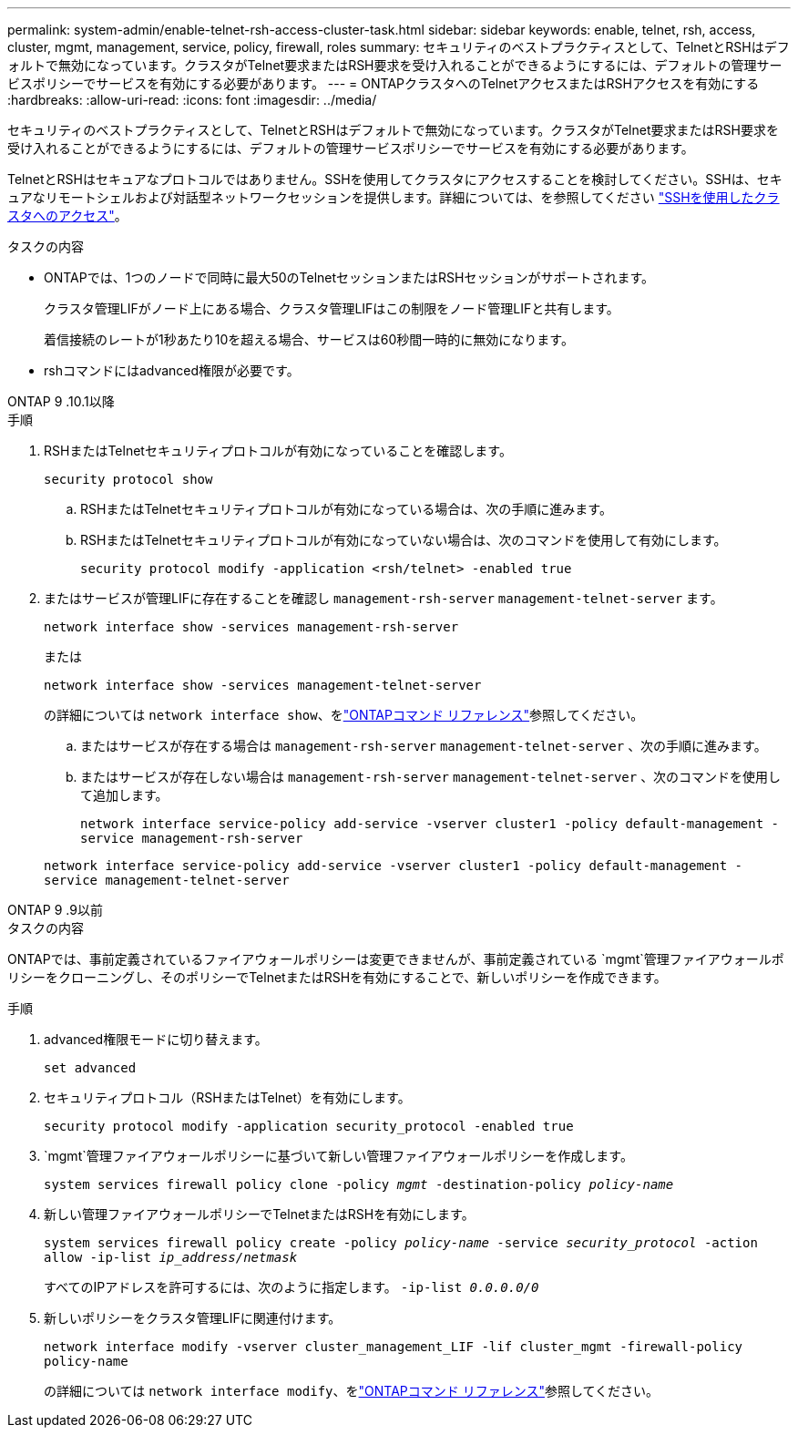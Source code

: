 ---
permalink: system-admin/enable-telnet-rsh-access-cluster-task.html 
sidebar: sidebar 
keywords: enable, telnet, rsh, access, cluster, mgmt, management, service, policy, firewall, roles 
summary: セキュリティのベストプラクティスとして、TelnetとRSHはデフォルトで無効になっています。クラスタがTelnet要求またはRSH要求を受け入れることができるようにするには、デフォルトの管理サービスポリシーでサービスを有効にする必要があります。 
---
= ONTAPクラスタへのTelnetアクセスまたはRSHアクセスを有効にする
:hardbreaks:
:allow-uri-read: 
:icons: font
:imagesdir: ../media/


[role="lead"]
セキュリティのベストプラクティスとして、TelnetとRSHはデフォルトで無効になっています。クラスタがTelnet要求またはRSH要求を受け入れることができるようにするには、デフォルトの管理サービスポリシーでサービスを有効にする必要があります。

TelnetとRSHはセキュアなプロトコルではありません。SSHを使用してクラスタにアクセスすることを検討してください。SSHは、セキュアなリモートシェルおよび対話型ネットワークセッションを提供します。詳細については、を参照してください link:./access-cluster-ssh-task.html["SSHを使用したクラスタへのアクセス"]。

.タスクの内容
* ONTAPでは、1つのノードで同時に最大50のTelnetセッションまたはRSHセッションがサポートされます。
+
クラスタ管理LIFがノード上にある場合、クラスタ管理LIFはこの制限をノード管理LIFと共有します。

+
着信接続のレートが1秒あたり10を超える場合、サービスは60秒間一時的に無効になります。

* rshコマンドにはadvanced権限が必要です。


[role="tabbed-block"]
====
.ONTAP 9 .10.1以降
--
.手順
. RSHまたはTelnetセキュリティプロトコルが有効になっていることを確認します。
+
`security protocol show`

+
.. RSHまたはTelnetセキュリティプロトコルが有効になっている場合は、次の手順に進みます。
.. RSHまたはTelnetセキュリティプロトコルが有効になっていない場合は、次のコマンドを使用して有効にします。
+
`security protocol modify -application <rsh/telnet> -enabled true`



. またはサービスが管理LIFに存在することを確認し `management-rsh-server` `management-telnet-server` ます。
+
`network interface show -services management-rsh-server`

+
または

+
`network interface show -services management-telnet-server`

+
の詳細については `network interface show`、をlink:https://docs.netapp.com/us-en/ontap-cli/network-interface-show.html["ONTAPコマンド リファレンス"^]参照してください。

+
.. またはサービスが存在する場合は `management-rsh-server` `management-telnet-server` 、次の手順に進みます。
.. またはサービスが存在しない場合は `management-rsh-server` `management-telnet-server` 、次のコマンドを使用して追加します。
+
`network interface service-policy add-service -vserver cluster1 -policy default-management -service management-rsh-server`

+
`network interface service-policy add-service -vserver cluster1 -policy default-management -service management-telnet-server`





--
.ONTAP 9 .9以前
--
.タスクの内容
ONTAPでは、事前定義されているファイアウォールポリシーは変更できませんが、事前定義されている `mgmt`管理ファイアウォールポリシーをクローニングし、そのポリシーでTelnetまたはRSHを有効にすることで、新しいポリシーを作成できます。

.手順
. advanced権限モードに切り替えます。
+
`set advanced`

. セキュリティプロトコル（RSHまたはTelnet）を有効にします。
+
`security protocol modify -application security_protocol -enabled true`

.  `mgmt`管理ファイアウォールポリシーに基づいて新しい管理ファイアウォールポリシーを作成します。
+
`system services firewall policy clone -policy _mgmt_ -destination-policy _policy-name_`

. 新しい管理ファイアウォールポリシーでTelnetまたはRSHを有効にします。
+
`system services firewall policy create -policy _policy-name_ -service _security_protocol_ -action allow -ip-list _ip_address/netmask_`

+
すべてのIPアドレスを許可するには、次のように指定します。 `-ip-list _0.0.0.0/0_`

. 新しいポリシーをクラスタ管理LIFに関連付けます。
+
`network interface modify -vserver cluster_management_LIF -lif cluster_mgmt -firewall-policy policy-name`

+
の詳細については `network interface modify`、をlink:https://docs.netapp.com/us-en/ontap-cli/network-interface-modify.html["ONTAPコマンド リファレンス"^]参照してください。



--
====